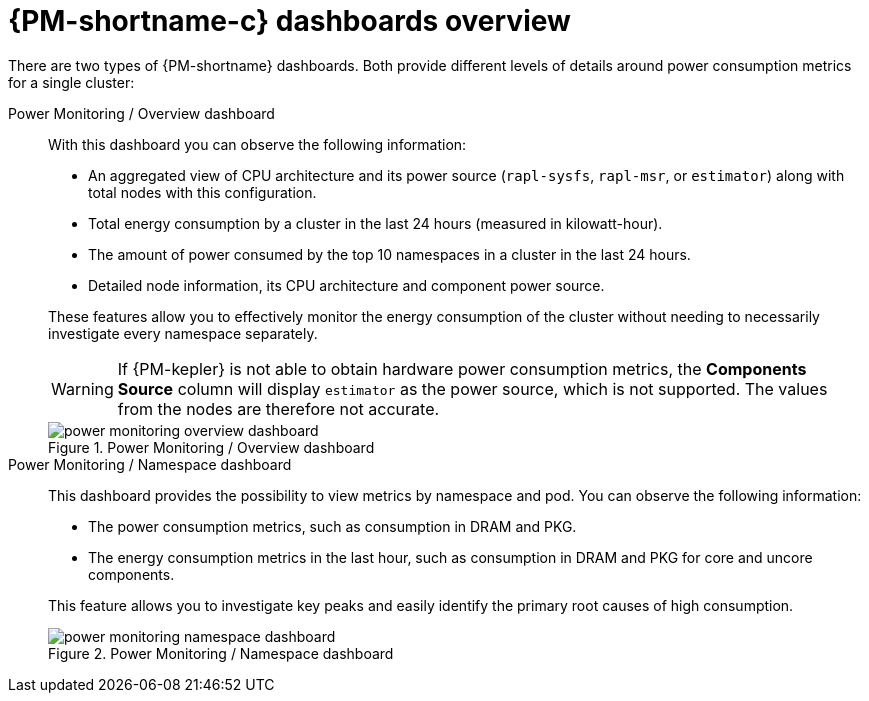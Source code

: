// Module included in the following assemblies:

// * power_monitoring/visualizing-power-monitoring-metrics.adoc

:_mod-docs-content-type: CONCEPT
[id="power-monitoring-dashboards-overview_{context}"]
= {PM-shortname-c} dashboards overview

There are two types of {PM-shortname} dashboards. Both provide different levels of details around power consumption metrics for a single cluster:

Power Monitoring / Overview dashboard:: 
With this dashboard you can observe the following information:
+
--
* An aggregated view of CPU architecture and its power source (`rapl-sysfs`, `rapl-msr`, or `estimator`) along with total nodes with this configuration.

* Total energy consumption by a cluster in the last 24 hours (measured in kilowatt-hour).

* The amount of power consumed by the top 10 namespaces in a cluster in the last 24 hours.

* Detailed node information, its CPU architecture and component power source.
--
+
These features allow you to effectively monitor the energy consumption of the cluster without needing to necessarily investigate every namespace separately.
+
[WARNING]
====
If {PM-kepler} is not able to obtain hardware power consumption metrics, the *Components Source* column will display `estimator` as the power source, which is not supported. The values from the nodes are therefore not accurate.
====
+
.Power Monitoring / Overview dashboard
image::power-monitoring-overview-dashboard.png[]

Power Monitoring / Namespace dashboard:: 
This dashboard provides the possibility to view metrics by namespace and pod. You can observe the following information:
+
--
* The power consumption metrics, such as consumption in DRAM and PKG.

* The energy consumption metrics in the last hour, such as consumption in DRAM and PKG for core and uncore components.
--
+
This feature allows you to investigate key peaks and easily identify the primary root causes of high consumption.
+
.Power Monitoring / Namespace dashboard
image::power-monitoring-namespace-dashboard.png[]
